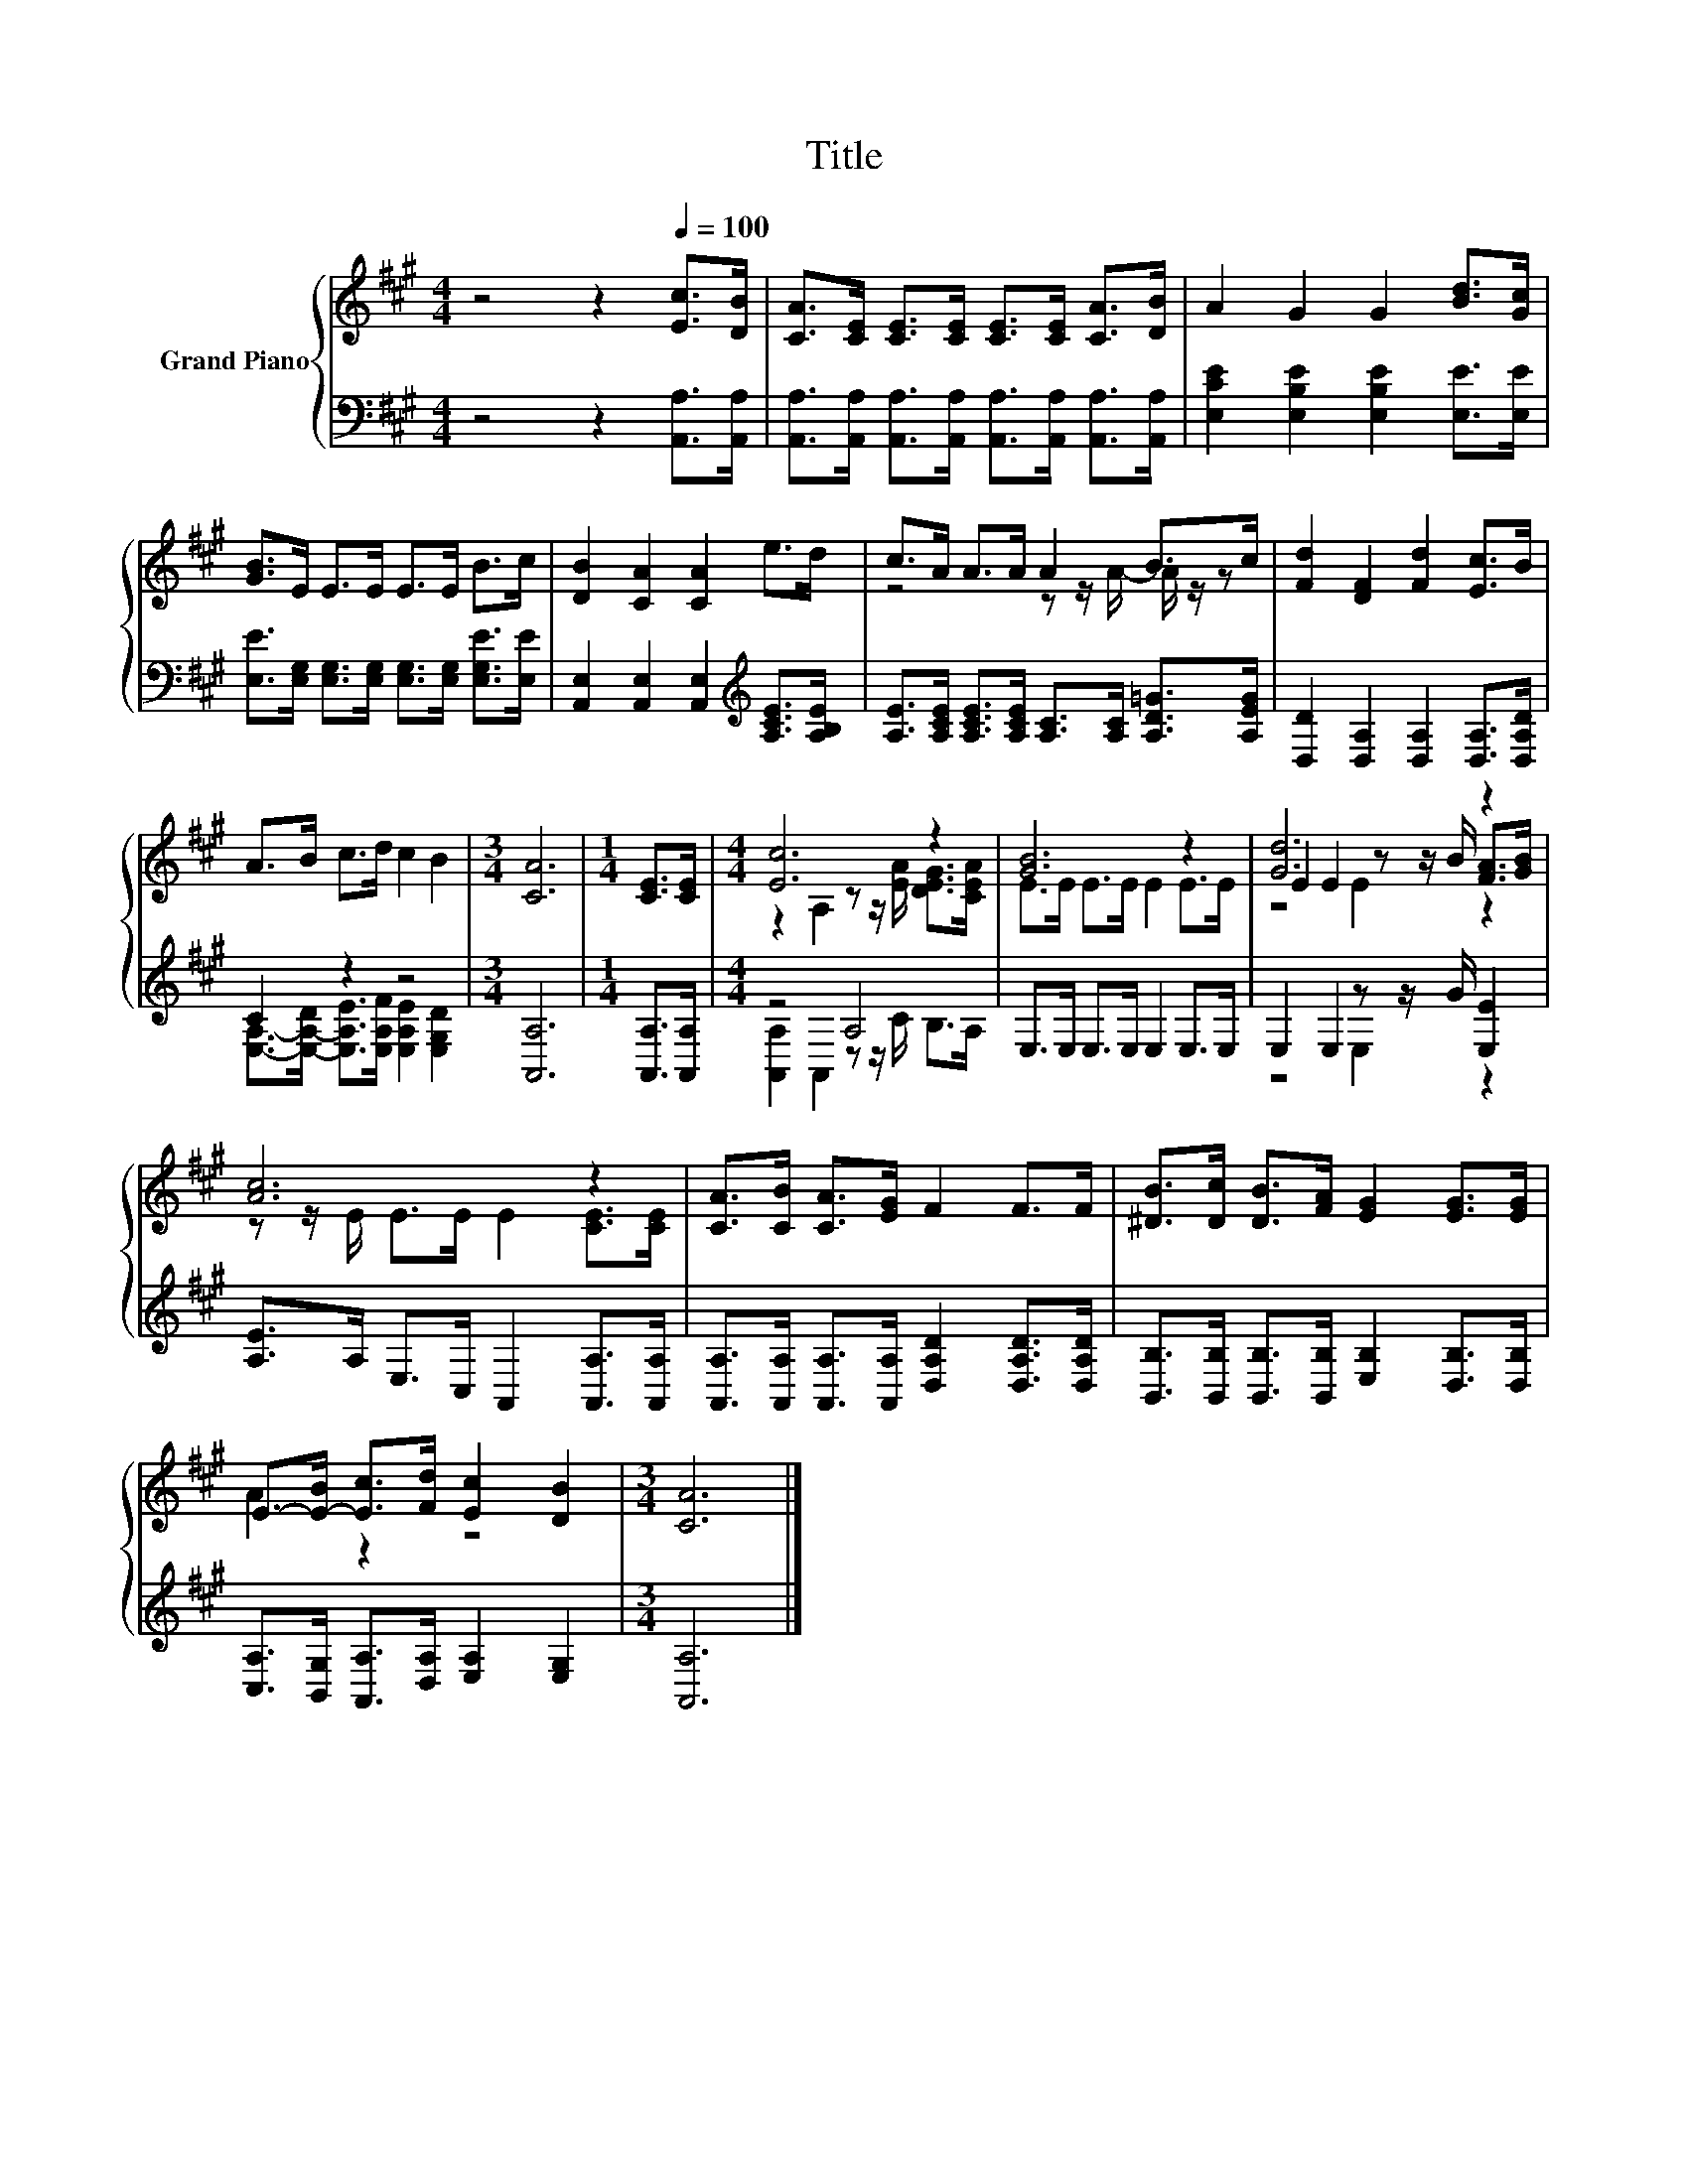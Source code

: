 X:1
T:Title
%%score { ( 1 3 5 ) | ( 2 4 ) }
L:1/8
M:4/4
K:A
V:1 treble nm="Grand Piano"
V:3 treble 
V:5 treble 
V:2 bass 
V:4 bass 
V:1
 z4 z2[Q:1/4=100] [Ec]>[DB] | [CA]>[CE] [CE]>[CE] [CE]>[CE] [CA]>[DB] | A2 G2 G2 [Bd]>[Gc] | %3
 [GB]>E E>E E>E B>c | [DB]2 [CA]2 [CA]2 e>d | c>A A>A A2 B>c | [Fd]2 [DF]2 [Fd]2 [Ec]>B | %7
 A>B c>d c2 B2 |[M:3/4] [CA]6 |[M:1/4] [CE]>[CE] |[M:4/4] [Ec]6 z2 | [GB]6 z2 | [Gd]6 z2 | %13
 [Ac]6 z2 | [CA]>[CB] [CA]>[EG] F2 F>F | [^DB]>[Dc] [DB]>[FA] [EG]2 [EG]>[EG] | %16
 E->[E-B] [Ec]>[Fd] [Ec]2 [DB]2 |[M:3/4] [CA]6 |] %18
V:2
 z4 z2 [A,,A,]>[A,,A,] | [A,,A,]>[A,,A,] [A,,A,]>[A,,A,] [A,,A,]>[A,,A,] [A,,A,]>[A,,A,] | %2
 [E,CE]2 [E,B,E]2 [E,B,E]2 [E,E]>[E,E] | [E,E]>[E,G,] [E,G,]>[E,G,] [E,G,]>[E,G,] [E,G,E]>[E,E] | %4
 [A,,E,]2 [A,,E,]2 [A,,E,]2[K:treble] [A,CE]>[A,B,E] | %5
 [A,E]>[A,CE] [A,CE]>[A,CE] [A,C]>[A,C] [A,D=G]>[A,EG] | [D,D]2 [D,A,]2 [D,A,]2 [D,A,]>[D,A,D] | %7
 C2 z2 z4 |[M:3/4] [A,,A,]6 |[M:1/4] [A,,A,]>[A,,A,] |[M:4/4] z4 A,4 | E,>E, E,>E, E,2 E,>E, | %12
 E,2 E,2 z z/ G/ [E,E]2 | [A,E]>A, E,>C, A,,2 [A,,A,]>[A,,A,] | %14
 [A,,A,]>[A,,A,] [A,,A,]>[A,,A,] [D,A,D]2 [D,A,D]>[D,A,D] | %15
 [B,,B,]>[B,,B,] [B,,B,]>[B,,B,] [E,B,]2 [D,B,]>[D,B,] | %16
 [C,A,]>[B,,G,] [A,,A,]>[D,A,] [E,A,]2 [E,G,]2 |[M:3/4] [A,,A,]6 |] %18
V:3
 x8 | x8 | x8 | x8 | x8 | z4 z z/ A/- A/ z/ z | x8 | x8 |[M:3/4] x6 |[M:1/4] x2 | %10
[M:4/4] z2 A,2 z z/ [EA]/ [DEG]>[CEA] | E>E E>E E2 E>E | E2 E2 z z/ B/ [FA]>[GB] | %13
 z z/ E/ E>E E2 [CE]>[CE] | x8 | x8 | A2 z2 z4 |[M:3/4] x6 |] %18
V:4
 x8 | x8 | x8 | x8 | x6[K:treble] x2 | x8 | x8 | %7
 [E,A,]->[E,-A,-D] [E,A,E]>[E,A,F] [E,A,E]2 [E,G,D]2 |[M:3/4] x6 |[M:1/4] x2 | %10
[M:4/4] [A,,A,]2 A,,2 z z/ C/ B,>A, | x8 | z4 E,2 z2 | x8 | x8 | x8 | x8 |[M:3/4] x6 |] %18
V:5
 x8 | x8 | x8 | x8 | x8 | x8 | x8 | x8 |[M:3/4] x6 |[M:1/4] x2 |[M:4/4] x8 | x8 | z4 E2 z2 | x8 | %14
 x8 | x8 | x8 |[M:3/4] x6 |] %18

